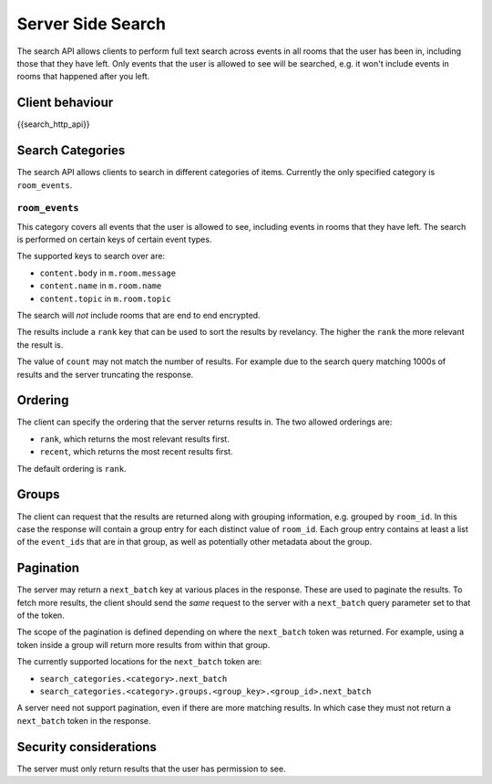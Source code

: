 Server Side Search
==================

.. _module:search:

The search API allows clients to perform full text search across events in all
rooms that the user has been in, including those that they have left. Only
events that the user is allowed to see will be searched, e.g. it won't include
events in rooms that happened after you left.

Client behaviour
----------------
{{search_http_api}}

Search Categories
-----------------

The search API allows clients to search in different categories of items.
Currently the only specified category is ``room_events``.

``room_events``
~~~~~~~~~~~~~~~

This category covers all events that the user is allowed to see, including
events in rooms that they have left. The search is performed on certain keys of
certain event types.

The supported keys to search over are:

- ``content.body`` in ``m.room.message``
- ``content.name`` in ``m.room.name``
- ``content.topic`` in ``m.room.topic``

The search will *not* include rooms that are end to end encrypted.

The results include a ``rank`` key that can be used to sort the results by
revelancy. The higher the ``rank`` the more relevant the result is.

The value of ``count`` may not match the number of results. For example due to
the search query matching 1000s of results and the server truncating the
response.

Ordering
--------

The client can specify the ordering that the server returns results in. The two
allowed orderings are:

- ``rank``, which returns the most relevant results first.
- ``recent``, which returns the most recent results first.

The default ordering is ``rank``.

Groups
------

The client can request that the results are returned along with grouping
information, e.g. grouped by ``room_id``. In this case the response will
contain a group entry for each distinct value of ``room_id``. Each group entry
contains at least a list of the ``event_ids`` that are in that group, as well
as potentially other metadata about the group.

Pagination
----------

The server may return a ``next_batch`` key at various places in the response.
These are used to paginate the results. To fetch more results, the client
should send the *same* request to the server with a ``next_batch`` query
parameter set to that of the token.

The scope of the pagination is defined depending on where the ``next_batch``
token was returned. For example, using a token inside a group will return more
results from within that group.

The currently supported locations for the ``next_batch`` token are:

- ``search_categories.<category>.next_batch``
- ``search_categories.<category>.groups.<group_key>.<group_id>.next_batch``

A server need not support pagination, even if there are more matching results.
In which case they must not return a ``next_batch`` token in the response.


Security considerations
-----------------------
The server must only return results that the user has permission to see.

